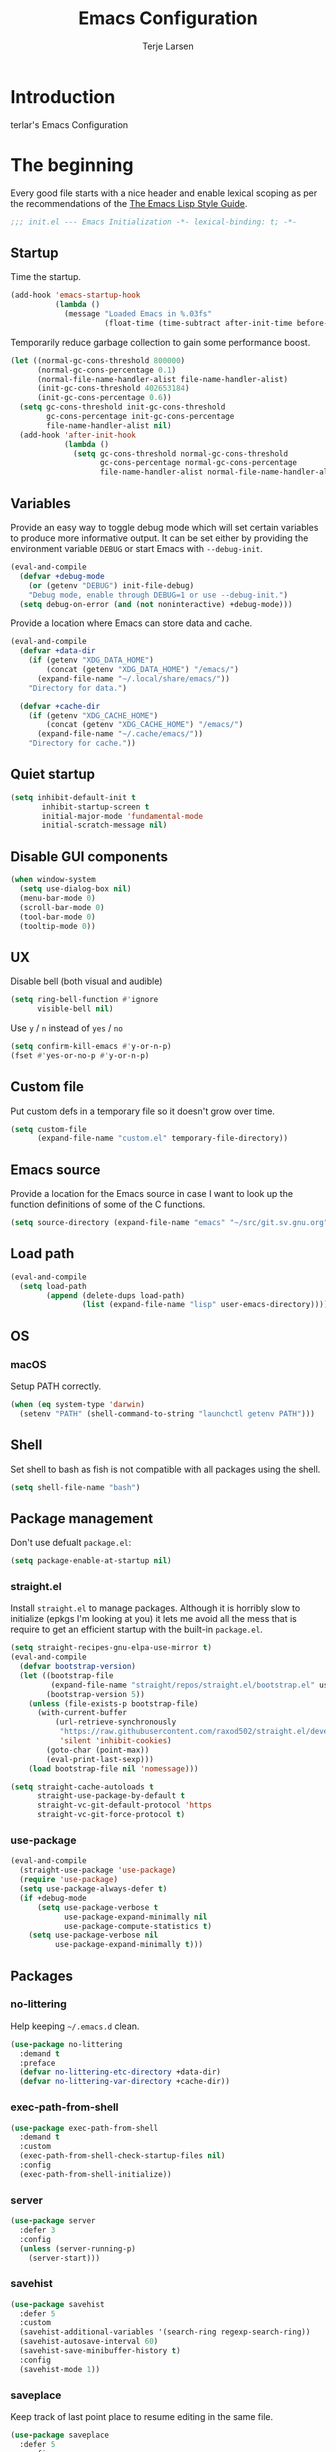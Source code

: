 #+TITLE: Emacs Configuration
#+AUTHOR: Terje Larsen
#+PROPERTY: header-args:emacs-lisp :tangle yes :results silent

* Introduction
  terlar's Emacs Configuration

* The beginning
  Every good file starts with a nice header and enable lexical scoping as per the
  recommendations of the [[https://github.com/bbatsov/emacs-lisp-style-guide#source-code-layout--organization][The Emacs Lisp Style Guide]].
  #+BEGIN_SRC emacs-lisp
  ;;; init.el --- Emacs Initialization -*- lexical-binding: t; -*-
  #+END_SRC

** Startup
   Time the startup.
   #+BEGIN_SRC emacs-lisp
   (add-hook 'emacs-startup-hook
             (lambda ()
               (message "Loaded Emacs in %.03fs"
                        (float-time (time-subtract after-init-time before-init-time)))))
   #+END_SRC

   Temporarily reduce garbage collection to gain some performance boost.
   #+BEGIN_SRC emacs-lisp
   (let ((normal-gc-cons-threshold 800000)
         (normal-gc-cons-percentage 0.1)
         (normal-file-name-handler-alist file-name-handler-alist)
         (init-gc-cons-threshold 402653184)
         (init-gc-cons-percentage 0.6))
     (setq gc-cons-threshold init-gc-cons-threshold
           gc-cons-percentage init-gc-cons-percentage
           file-name-handler-alist nil)
     (add-hook 'after-init-hook
               (lambda ()
                 (setq gc-cons-threshold normal-gc-cons-threshold
                       gc-cons-percentage normal-gc-cons-percentage
                       file-name-handler-alist normal-file-name-handler-alist))))
   #+END_SRC

** Variables
   Provide an easy way to toggle debug mode which will set certain variables to produce
   more informative output. It can be set either by providing the environment variable
   =DEBUG= or start Emacs with =--debug-init=.
   #+BEGIN_SRC emacs-lisp
   (eval-and-compile
     (defvar +debug-mode
       (or (getenv "DEBUG") init-file-debug)
       "Debug mode, enable through DEBUG=1 or use --debug-init.")
     (setq debug-on-error (and (not noninteractive) +debug-mode)))
   #+END_SRC

   Provide a location where Emacs can store data and cache.
   #+BEGIN_SRC emacs-lisp
   (eval-and-compile
     (defvar +data-dir
       (if (getenv "XDG_DATA_HOME")
           (concat (getenv "XDG_DATA_HOME") "/emacs/")
         (expand-file-name "~/.local/share/emacs/"))
       "Directory for data.")

     (defvar +cache-dir
       (if (getenv "XDG_CACHE_HOME")
           (concat (getenv "XDG_CACHE_HOME") "/emacs/")
         (expand-file-name "~/.cache/emacs/"))
       "Directory for cache."))
   #+END_SRC

** Quiet startup
   #+BEGIN_SRC emacs-lisp
   (setq inhibit-default-init t
          inhibit-startup-screen t
          initial-major-mode 'fundamental-mode
          initial-scratch-message nil)
   #+END_SRC

** Disable GUI components
   #+BEGIN_SRC emacs-lisp
   (when window-system
     (setq use-dialog-box nil)
     (menu-bar-mode 0)
     (scroll-bar-mode 0)
     (tool-bar-mode 0)
     (tooltip-mode 0))
   #+END_SRC

** UX
   Disable bell (both visual and audible)
   #+BEGIN_SRC emacs-lisp
   (setq ring-bell-function #'ignore
         visible-bell nil)
   #+END_SRC

   Use =y= / =n= instead of =yes= / =no=
   #+BEGIN_SRC emacs-lisp
   (setq confirm-kill-emacs #'y-or-n-p)
   (fset #'yes-or-no-p #'y-or-n-p)
   #+END_SRC

** Custom file
   Put custom defs in a temporary file so it doesn't grow over time.
   #+BEGIN_SRC emacs-lisp
   (setq custom-file
         (expand-file-name "custom.el" temporary-file-directory))
   #+END_SRC

** Emacs source
   Provide a location for the Emacs source in case I want to look up the
   function definitions of some of the C functions.
   #+BEGIN_SRC emacs-lisp
   (setq source-directory (expand-file-name "emacs" "~/src/git.sv.gnu.org"))
   #+END_SRC

** Load path
   #+BEGIN_SRC emacs-lisp
   (eval-and-compile
     (setq load-path
           (append (delete-dups load-path)
                   (list (expand-file-name "lisp" user-emacs-directory)))))
   #+END_SRC

** OS
*** macOS
    Setup PATH correctly.
    #+BEGIN_SRC emacs-lisp
    (when (eq system-type 'darwin)
      (setenv "PATH" (shell-command-to-string "launchctl getenv PATH")))
    #+END_SRC

** Shell
   Set shell to bash as fish is not compatible with all packages using the shell.
   #+BEGIN_SRC emacs-lisp
   (setq shell-file-name "bash")
   #+END_SRC

** Package management
   Don't use defualt =package.el=:
   #+BEGIN_SRC emacs-lisp
   (setq package-enable-at-startup nil)
   #+END_SRC

*** straight.el
    Install =straight.el= to manage packages. Although it is horribly slow to
    initialize (epkgs I'm looking at you) it lets me avoid all the mess that is
    require to get an efficient startup with the built-in =package.el=.
    #+BEGIN_SRC emacs-lisp
    (setq straight-recipes-gnu-elpa-use-mirror t)
    (eval-and-compile
      (defvar bootstrap-version)
      (let ((bootstrap-file
             (expand-file-name "straight/repos/straight.el/bootstrap.el" user-emacs-directory))
            (bootstrap-version 5))
        (unless (file-exists-p bootstrap-file)
          (with-current-buffer
              (url-retrieve-synchronously
               "https://raw.githubusercontent.com/raxod502/straight.el/develop/install.el"
               'silent 'inhibit-cookies)
            (goto-char (point-max))
            (eval-print-last-sexp)))
        (load bootstrap-file nil 'nomessage)))

    (setq straight-cache-autoloads t
          straight-use-package-by-default t
          straight-vc-git-default-protocol 'https
          straight-vc-git-force-protocol t)
    #+END_SRC

*** use-package
    #+BEGIN_SRC emacs-lisp
    (eval-and-compile
      (straight-use-package 'use-package)
      (require 'use-package)
      (setq use-package-always-defer t)
      (if +debug-mode
          (setq use-package-verbose t
                use-package-expand-minimally nil
                use-package-compute-statistics t)
        (setq use-package-verbose nil
              use-package-expand-minimally t)))
    #+END_SRC

** Packages
*** no-littering
    Help keeping =~/.emacs.d= clean.
    #+BEGIN_SRC emacs-lisp
    (use-package no-littering
      :demand t
      :preface
      (defvar no-littering-etc-directory +data-dir)
      (defvar no-littering-var-directory +cache-dir))
    #+END_SRC

*** exec-path-from-shell
    #+BEGIN_SRC emacs-lisp
    (use-package exec-path-from-shell
      :demand t
      :custom
      (exec-path-from-shell-check-startup-files nil)
      :config
      (exec-path-from-shell-initialize))
    #+END_SRC

*** server
    #+BEGIN_SRC emacs-lisp
    (use-package server
      :defer 3
      :config
      (unless (server-running-p)
        (server-start)))
    #+END_SRC

*** savehist
    #+BEGIN_SRC emacs-lisp
    (use-package savehist
      :defer 5
      :custom
      (savehist-additional-variables '(search-ring regexp-search-ring))
      (savehist-autosave-interval 60)
      (savehist-save-minibuffer-history t)
      :config
      (savehist-mode 1))
    #+END_SRC

*** saveplace
    Keep track of last point place to resume editing in the same file.
    #+BEGIN_SRC emacs-lisp
    (use-package saveplace
      :defer 5
      :config
      (save-place-mode 1))
    #+END_SRC

** Libraries
*** cl-lib
    #+BEGIN_SRC emacs-lisp
    (require 'cl-lib)
    #+END_SRC

*** async
    #+BEGIN_SRC emacs-lisp
    (use-package async
      :demand t)
    #+END_SRC

* Base
** Performance
   Disable bidirectional text for tiny performance boost
   #+BEGIN_SRC emacs-lisp
   (setq-default bidi-display-reordering nil)
   #+END_SRC

   Update UI less frequently
   #+BEGIN_SRC emacs-lisp
   (setq idle-update-delay 2
         jit-lock-defer-time 0
         jit-lock-stealth-time 0.2
         jit-lock-stealth-verbose nil)
   #+END_SRC

** Localization
   #+BEGIN_SRC emacs-lisp
   (setq calendar-week-start-day 1)
   #+END_SRC

** Terminal
*** Less
    Make less work inside Emacs shells.
    #+BEGIN_SRC emacs-lisp
    (setenv "LESS" "--dumb --prompt=s")
    #+END_SRC

** Packages
*** all-the-icons
    Support functions for displaying icons. I am trying to use icons where possible.
    #+BEGIN_SRC emacs-lisp
    (use-package all-the-icons
      :demand t
      :init
      ;; Fix font-lock issue causing wrong icons to be displayed.
      (defun +font-lock-default-unfontify-region (beg end)
        "Unfontify from BEG to END, except text with property `font-lock-ignore'."
        (let ((here  (min beg end))
              (end1  (max beg end))
              chg)
          (while (< here end1)
            (setq chg  (next-single-property-change here 'font-lock-ignore nil end1))
            (unless (get-text-property here 'font-lock-ignore)
              (remove-list-of-text-properties
               here chg (append font-lock-extra-managed-props
                                (if syntax-propertize-function
                                    '(syntax-table face font-lock-multiline)
                                  '(face font-lock-multiline)))))
            (setq here chg))))
      (advice-add 'font-lock-default-unfontify-region :override #'+font-lock-default-unfontify-region))
    #+END_SRC

*** auto-minor-mode
    Enable minor modes by buffer name and contents. It provides the =use-package= keyword
    =:minor= and =:magic-minor= where you can specify these rules.
    #+BEGIN_SRC emacs-lisp
    (use-package auto-minor-mode :demand t)
    #+END_SRC

*** diminish
    Hide mode-line modes, more room for important stuff.
    #+BEGIN_SRC emacs-lisp
    (use-package diminish :commands diminish)
    #+END_SRC

*** general
    More convenient key definitions. I provides the =use-package= keyword =:general=.
    #+BEGIN_SRC emacs-lisp
    (use-package general :demand t)
    #+END_SRC

*** quick-peek
    Library to display inline popups; used by =source-peek=.
     #+BEGIN_SRC emacs-lisp
    (use-package quick-peek)
     #+END_SRC

*** which-key
    Display available keybindings in a popup.
    #+BEGIN_SRC emacs-lisp
    (use-package which-key
      :defer 1
      :diminish which-key-mode
      :custom
      (which-key-sort-order #'which-key-key-order-alpha)
      (which-key-sort-uppercase-first nil)
      (which-key-add-column-padding 1)
      (which-key-min-display-lines 5)
      (which-key-idle-delay 0.5)
      :commands
      (which-key-mode
       which-key-key-order-alpha)
      :config
      (push '(("<\\([[:alnum:]-]+\\)>" . nil) . ("\\1" . nil)) which-key-replacement-alist)
      (push '(("\\`\\?\\?\\'" . nil)          . ("λ" . nil)) which-key-replacement-alist)
      (push '(("<up>"    . nil)               . ("↑" . nil)) which-key-replacement-alist)
      (push '(("<right>" . nil)               . ("→" . nil)) which-key-replacement-alist)
      (push '(("<down>"  . nil)               . ("↓" . nil)) which-key-replacement-alist)
      (push '(("<left>"  . nil)               . ("←" . nil)) which-key-replacement-alist)
      (push '(("SPC" . nil)                   . ("␣" . nil)) which-key-replacement-alist)
      (push '(("TAB" . nil)                   . ("↹" . nil)) which-key-replacement-alist)
      (push '(("RET" . nil)                   . ("⏎" . nil)) which-key-replacement-alist)
      (push '(("DEL" . nil)                   . ("⌫" . nil)) which-key-replacement-alist)
      (push '(("deletechar" . nil)            . ("⌦" . nil)) which-key-replacement-alist)

      (which-key-add-key-based-replacements
        "C-c !" "check"
        "C-c @" "outline"
        "C-c &" "snippet"
        "C-c m" "major-mode"
        "C-c W" "workspace")
      (which-key-setup-side-window-bottom)

      (which-key-mode 1))
    #+END_SRC

** Functions
   Prevent forms from producing output or other noise.
   #+BEGIN_SRC emacs-lisp
   (defmacro quiet! (&rest forms)
     "Run FORMS without making any noise."
     `(if +debug-mode
          (progn ,@forms)
        (fset '+old-write-region-fn (symbol-function 'write-region))
        (cl-letf ((standard-output (lambda (&rest _)))
                  ((symbol-function 'load-file) (lambda (file) (load file nil t)))
                  ((symbol-function 'message) (lambda (&rest _)))
                  ((symbol-function 'write-region)
                   (lambda (start end filename &optional append visit lockname mustbenew)
                     (unless visit (setq visit 'no-message))
                     (when (fboundp '+old-write-region-fn)
                       (+old-write-region-fn
                        start end filename append visit lockname mustbenew))))
                  (inhibit-message t)
                  (save-silently t))
          ,@forms)))

   (defun quiet-function-advice (orig-fn &rest args)
     "Advice used to make a function quiet.
   Call ORIG-FN with ARGS and suppress the output.

   Example:
     (advice-add #'orig-fun :around #'quiet-function-advice)"
     (quiet! (apply orig-fn args)))
   #+END_SRC

* Appearance
** Typography
*** Size
    #+BEGIN_SRC emacs-lisp
    (defvar +line-spacing 0.25
      "Spacing between lines.")

    (defvar +default-font-height 140
      "Default font height.")
    #+END_SRC

*** Face
    #+BEGIN_SRC emacs-lisp
    (defvar +fixed-pitch-font "Iosevka Slab"
      "Font used for fixed-pitch faces.")

    (defvar +variable-pitch-font "Noto Sans"
      "Font used for variable-pitch faces.")

    (defvar +serif-font "Noto Serif"
      "Font used for serif faces.")

    (defvar +unicode-font "Noto Mono"
      "Fallback font used for unicode glyphs.")
    #+END_SRC

*** Line length
    #+BEGIN_SRC emacs-lisp
    (setq-default fill-column 90)
    #+END_SRC

** Theme
*** tao-theme (tao-yang)
    An excellent, light, uncoloured theme.
    #+BEGIN_SRC emacs-lisp
    (use-package tao-theme
      :straight
      (:host github :repo "terlar/tao-theme-emacs" :branch "add-sepia-scale")
      :demand t
      :custom
      (tao-theme-use-height t)
      (tao-theme-use-sepia t))

    (load-theme 'tao-yang t)
    #+END_SRC

*** Local overrides
    No theme is perfect, also this is a good place to put my own experiments.
    #+BEGIN_SRC emacs-lisp
    (require 'local-theme)
    (load-theme 'local t)
    #+END_SRC

** Layout
*** Padding
    Add some margins to make text feel less crowded. Put fringes on the outside for the
    same reason.
    #+BEGIN_SRC emacs-lisp
    (setq-default fringes-outside-margins t
                  left-margin-width 1
                  right-margin-width 1)
    #+END_SRC

*** Borders
    Add window dividers, mainly to add a border below the mode line.
    #+BEGIN_SRC emacs-lisp
    (when (boundp 'window-divider-mode)
      (setq window-divider-default-places t
            window-divider-default-bottom-width 1
            window-divider-default-right-width 1)
      (window-divider-mode 1))
    #+END_SRC

*** Frame
    Add some padding around the whole window (=internal-border-width=) to provide some air.
    Remove GUI elements as well as maximize the window; A maximized window ensures macOS
    won't waste extra space all-though it is technically not maximized.
    #+BEGIN_SRC emacs-lisp
    (setq default-frame-alist
          '((internal-border-width . 12)
            (vertical-scroll-bars . nil)
            (fullscreen . maximized)
            (menu-bar-lines . 0)
            (tool-bar-lines . 0)))
    #+END_SRC

** Mode line
   I am trying to keep the original mode line as much as possible to ensure compatibility
   with various packages and features, but I have rearranged the position of things and
   also introduced a right side mode line. I have defined a helper function to fill up the
   space needed to make the mode line appear on the right side.

*** Right alignment
    Setup the right aligned mode line and helper functions to display it.
    #+BEGIN_SRC emacs-lisp
    (defvar mode-line-space
      '(:propertize
        " " display
        ((space :width 1)))
      "Space between mode line components.")

    (defvar mode-line-right-format nil
      "The mode line to display on the right side.")

    (defun mode-line-right ()
      "Render the `mode-line-right-format'."
      (let ((formatted-line (format-mode-line mode-line-right-format)))
        (list
         (propertize
          " "
          'display `((space :align-to
                            (- (+ right right-fringe right-margin)
                               ,(+ 1
                                   (* (string-width formatted-line)
                                      0.8))))))
         formatted-line)))

    (setq-default mode-line-format
                  (append
                   mode-line-format
                   '((:eval (mode-line-right)))))
    #+END_SRC

    Move default components to the right side of the mode line.
    #+BEGIN_SRC emacs-lisp
    (delete 'mode-line-position mode-line-format)
    (delete 'mode-line-mule-info mode-line-format)
    (delete 'mode-line-modes mode-line-format)

    (setq mode-line-right-format
          `(,mode-line-position
            (:eval mode-line-mule-info)
            ,mode-line-space
            ,mode-line-modes))
    #+END_SRC

*** Position
    Add position information including column and line number but skip the percentage.
    #+BEGIN_SRC emacs-lisp
    (setq mode-line-percent-position nil)
    (column-number-mode 1)
    (line-number-mode 1)
    #+END_SRC

*** Indentation
    Display information about the current indentation settings.
    #+BEGIN_SRC emacs-lisp
    (use-package indent-info
      :defer 2
      :custom
      (indent-info-insert-target 'mode-line-mule-info)
      (indent-info-prefix nil)
      (indent-info-suffix " ")
      :config
      (global-indent-info-mode 1))
    #+END_SRC

*** Hide mode line
    Support hiding the mode line, this can be useful for different modes displaying
    documents or presentation.
    #+BEGIN_SRC emacs-lisp
    (use-package hide-mode-line
      :commands hide-mode-line-mode)
    #+END_SRC

*** Diminished modes
    Hide minor modes to save space.
    #+BEGIN_SRC emacs-lisp
    (diminish 'auto-fill-function)
    (diminish 'eldoc-mode)
    (with-eval-after-load 'face-remap (diminish 'buffer-face-mode))
    #+END_SRC

*** Icons
**** Modified
     #+BEGIN_SRC emacs-lisp
     (defun mode-line-modified-icons ()
       "Icon representation of `mode-line-modified'."
       (cond (buffer-read-only
              (concat (all-the-icons-octicon "lock" :v-adjust -0.05) " "))
             ((buffer-modified-p)
              (concat (all-the-icons-faicon "floppy-o" :v-adjust -0.05) " "))
             ((and buffer-file-name
                   (not (file-exists-p buffer-file-name)))
              (concat (all-the-icons-octicon "circle-slash" :v-adjust -0.05) " "))))

     (with-eval-after-load 'all-the-icons
       (setq-default mode-line-modified '((:eval (mode-line-modified-icons)))))
     #+END_SRC

**** Remote
     #+BEGIN_SRC emacs-lisp
     (defun mode-line-remote-icons ()
       "Icon representation of `mode-line-remote'."
       (when (and buffer-file-name
                  (file-remote-p buffer-file-name))
         (concat (all-the-icons-octicon "radio-tower" :v-adjust -0.02) " ")))

     (with-eval-after-load 'all-the-icons
       (setq-default mode-line-remote   '((:eval (mode-line-remote-icons)))))
     #+END_SRC

**** VCS
     Shorten long Git branch names as well as replace Git prefix with a nice icon.
     #+BEGIN_SRC emacs-lisp
     (defun +shorten-vc-mode-line (string)
       "Shorten `version-control' STRING in mode-line and add icon."
       (cond
        ((string-prefix-p "Git" string)
         (concat (all-the-icons-octicon "git-branch" :v-adjust -0.05)
                 " "
                 (if (> (length string) 30)
                     (concat (substring-no-properties string 4 30) "…")
                   (substring-no-properties string 4))))
        (t
         string)))
     (advice-add 'vc-git-mode-line-string :filter-return '+shorten-vc-mode-line)
     #+END_SRC

* Display
** Frame
   Don't implicitly resize frames when changes various settings.
   #+BEGIN_SRC emacs-lisp
   (setq frame-inhibit-implied-resize t)
   #+END_SRC

** Window
*** Favor horizontal splits
    #+BEGIN_SRC emacs-lisp
    (setq split-width-threshold nil)
    #+END_SRC

*** Manage layouts
    #+BEGIN_SRC emacs-lisp
    (use-package winner
      :hook
      (window-setup . winner-mode)
      :commands
      (winner-undo winner-redo))
    #+END_SRC

*** Navigation
    #+BEGIN_SRC emacs-lisp
    (use-package ace-window
      :custom
      (aw-background nil)
      (aw-keys '(?a ?s ?d ?f ?g ?h ?j ?k ?l))
      (aw-scope 'frame)
      :commands
      (ace-window
       ace-swap-window ace-delete-window
       ace-select-window ace-delete-other-window)
      :general
      ([remap other-window] 'ace-window))
    #+END_SRC

*** Zoom
    Zoom a window to display as a single window temporarily.
    #+BEGIN_SRC emacs-lisp
    (use-package zoom-window
      :commands zoom-window-zoom
      :general
      ("C-x C-z" 'zoom-window-zoom))
    #+END_SRC

** Buffer
*** Hide async shell command buffers
    #+BEGIN_SRC emacs-lisp
    (push '("^*Async Shell Command*" . (display-buffer-no-window))
          display-buffer-alist)
    #+END_SRC

*** Popups
    Always display pop up buffers at the bottom and regard all star buffers as such
    buffers.
    #+BEGIN_SRC emacs-lisp
    (push `(,(rx bos "*" (one-or-more anything) "*" eos)
            (display-buffer-reuse-window
             display-buffer-in-side-window)
            (reusable-frames . visible)
            (side            . bottom)
            (window-height   . 0.4))
          display-buffer-alist)
    #+END_SRC

* Editing
** Indentation
   Default to indentation by spaces, that seems to be what most languages use nowadays.
   #+BEGIN_SRC emacs-lisp
   (setq-default indent-tabs-mode nil)
   #+END_SRC

   Convert between tabs and spaces (only tabify initial whitespace)
   #+BEGIN_SRC emacs-lisp
   (setq tabify-regexp "^\t* [ \t]+")
   #+END_SRC

** Parenthesis
   Auto-insert matching parenthesis.
   #+BEGIN_SRC emacs-lisp
   (electric-pair-mode 1)
   #+END_SRC

   Highlight matching parenthesis.
   #+BEGIN_SRC emacs-lisp
   (show-paren-mode 1)
   #+END_SRC

** Text flow
   Wrap at words and don't require double spaces to end a sentence.
   #+BEGIN_SRC emacs-lisp
   (setq sentence-end-double-space nil)
   (setq-default word-wrap t)
   #+END_SRC

** Kill-ring
   Save clipboard contents into kill-ring before replacing them
   #+BEGIN_SRC emacs-lisp
   (setq save-interprogram-paste-before-kill t)
   #+END_SRC

** Packages
*** avy
    Jump to things.
    #+BEGIN_SRC emacs-lisp
    (use-package avy
      :commands
      (avy-goto-char-2
       avy-goto-line)
      :custom
      (avy-all-windows nil)
      :general
      (:keymaps
       'global
       "C-;" 'avy-goto-char-timer))
    #+END_SRC

*** goto-addr
    Buttonize URLs and e-mail addresses in the current buffer.
    #+BEGIN_SRC emacs-lisp
    (use-package goto-addr
      :hook
      (text-mode . goto-address-mode)
      (prog-mode . goto-address-prog-mode))
    #+END_SRC

*** paredit
    #+BEGIN_SRC emacs-lisp
    (use-package paredit
      :commands paredit-mode
      :hook
      ((eval-expression-minibuffer-setup
        ielm-mode
        lisp-interaction-mode) . paredit-mode))
    #+END_SRC

*** rotate-text
    Cycle through words, symbols and patterns.
    #+BEGIN_SRC emacs-lisp
    (use-package rotate-text
      :commands
      (rotate-text rotate-text-backward)
      :general
      (:keymaps
       'global
       "M-n" 'rotate-text
       "M-p" 'rotate-text-backward)
      :config
      (dolist (item '(("true" "false")
                      ("assert" "refute")))
        (push item rotate-text-words)))
    #+END_SRC

*** whitespace
    Display whitespace
    #+BEGIN_SRC emacs-lisp
    (use-package whitespace
      :custom
      (whitespace-line-column fill-column)
      (whitespace-style
       '(face tabs tab-mark spaces space-mark trailing lines-tail))
      (whitespace-display-mappings
       '((tab-mark ?\t [?› ?\t])
         (newline-mark 10 [?¬ 10])
         (space-mark 32 [183] [46]))))
    #+END_SRC

*** whole-line-or-region
    Cut/copy (=C-w= / =M-w=) the current line if no region is active.
    #+BEGIN_SRC emacs-lisp
    (use-package whole-line-or-region
      :diminish whole-line-or-region-local-mode
      :hook
      (after-init . whole-line-or-region-global-mode))
    #+END_SRC

*** yasnippet
    #+BEGIN_SRC emacs-lisp
    (use-package yasnippet
      :defer 2
      :diminish yas-minor-mode
      :mode
      ("\\.snippet$" . snippet-mode)
      ("\\.yasnippet$" . snippet-mode)
      :hook
      (after-init . yas-global-mode)
      :custom
      (yas-also-auto-indent-first-line t)
      ;; Nested snippets
      (yas-triggers-in-field t)
      (yas-wrap-around-region t)
      :init
      (setq yas-verbosity 0))

    (use-package yasnippet-snippets
      :defer 2)
    #+END_SRC

*** yatemplate
    #+BEGIN_SRC emacs-lisp
    (use-package autoinsert
      :defer 1
      :custom
      (auto-insert-query nil)
      (auto-insert-alist nil)
      :config
      (auto-insert-mode 1))

    (use-package yatemplate
      :hook
      (yas-global-mode . yatemplate-fill-alist))
    #+END_SRC

** Appearance
*** Page breaks
    Display page breaks as a horizontal line.
    #+BEGIN_SRC emacs-lisp
    (use-package page-break-lines
      :defer 1
      :diminish page-break-lines-mode
      :commands
      (page-break-lines-mode
       global-page-break-lines-mode)
      :config
      (global-page-break-lines-mode 1))
    #+END_SRC

*** Line highlight
    #+BEGIN_SRC emacs-lisp
    (use-package hl-line
      :hook
      ((prog-mode conf-mode) . hl-line-mode)
      :custom
      ;; Only highlight in selected window
      (hl-line-sticky-flag nil)
      (global-hl-line-sticky-flag nil))
    #+END_SRC

* Buffers
  Prevent generation of useless lock and backup files.
  #+BEGIN_SRC emacs-lisp
  (setq create-lockfiles nil
        make-backup-files nil)
  #+END_SRC

  Don't require confirmation when opening a new buffer.
  #+BEGIN_SRC emacs-lisp
  (setq confirm-nonexistent-file-or-buffer t)
  #+END_SRC

  Remove visual indicators from non-selected windows
  #+BEGIN_SRC emacs-lisp
  (setq highlight-nonselected-windows nil)
  (setq-default cursor-in-non-selected-windows nil)
  #+END_SRC

** Auto save
   #+BEGIN_SRC emacs-lisp
   (auto-save-visited-mode 1)
   (setq save-abbrevs 'silently)
   #+END_SRC

** Auto executable scripts
   #+BEGIN_SRC emacs-lisp
   (add-hook 'after-save-hook #'executable-make-buffer-file-executable-if-script-p)
   #+END_SRC

** Fringe
   Display indicator for buffer boundaries in the right fringe.
   #+BEGIN_SRC emacs-lisp
   (setq-default indicate-buffer-boundaries 'right)
   #+END_SRC

** Minibuffer
   Enable recursive minibuffers and keep the point out of the minibuffer.
   #+BEGIN_SRC emacs-lisp
   (setq enable-recursive-minibuffers t
         minibuffer-prompt-properties
         '(read-only t point-entered minibuffer-avoid-prompt face minibuffer-prompt))
   #+END_SRC

   Give some more room to the minbuffer.
   #+BEGIN_SRC emacs-lisp
   (setq max-mini-window-height 0.3
         resize-mini-windows 'grow-only)
   #+END_SRC

*** No fringes
    Don't show fringes in the minibuffer.
    #+BEGIN_SRC emacs-lisp
    (defun +disable-minibuffer-window-fringes ()
      "Disable the window fringes for minibuffer window."
      (set-window-fringes (minibuffer-window) 0 0 nil))
    (add-hook 'emacs-startup-hook #'+disable-minibuffer-window-fringes)
    (add-hook 'minibuffer-setup-hook #'+disable-minibuffer-window-fringes)
    #+END_SRC

*** History
    Persist minibuffer history
    #+BEGIN_SRC emacs-lisp
    (setq history-delete-duplicates t
          history-length 500)
    #+END_SRC

*** Miniedit
    Edit minibuffer in a new temporary buffer by pressing =M-C-e=.
    #+BEGIN_SRC emacs-lisp
    (use-package miniedit
      :general
      (:keymaps
       '(minibuffer-local-map
         minibuffer-local-ns-map
         minibuffer-local-completion-map
         minibuffer-local-must-match-map)
       "M-C-e" 'miniedit))
    #+END_SRC

** Scrolling
   More procedural scrolling.
   #+BEGIN_SRC emacs-lisp
   (setq auto-window-vscroll nil
         hscroll-margin 5
         hscroll-step 5
         scroll-conservatively 101
         scroll-margin 0
         scroll-preserve-screen-position t)

   (setq-default scroll-down-aggressively 0.01
                 scroll-up-aggressively 0.01)
   #+END_SRC

** Text scale
   Text scaling works across all buffers. I rarely find that I only want to change the
   text scale only for one buffer.
   #+BEGIN_SRC emacs-lisp
   (defadvice text-scale-increase (around all-buffers (arg) activate)
     "Text scale across all buffers."
     (dolist (buffer (buffer-list))
       (with-current-buffer buffer ad-do-it)))
   #+END_SRC

*** default-text-scale
    #+BEGIN_SRC emacs-lisp
    (use-package default-text-scale
      :general
      (:keymaps
       'global
       "C-M-=" 'default-text-scale-increase
       "C-M--" 'default-text-scale-decrease
       "C-M-0" 'default-text-scale-reset)
      :commands
      (default-text-scale-increase default-text-scale-decrease))
    #+END_SRC

** Packages
*** autorevert
    Revert buffers when underlying files change.
    #+BEGIN_SRC emacs-lisp
    (use-package autorevert
      :defer 2
      :diminish auto-revert-mode
      :custom
      (auto-revert-verbose nil)
      ;; Auto-refresh dired and other non-file buffers
      (global-auto-revert-non-file-buffers t)
      :config
      (global-auto-revert-mode 1))
    #+END_SRC

*** readable
    #+BEGIN_SRC emacs-lisp
    (use-package readable
      :straight nil
      :diminish readable-mode
      :commands readable-mode
      :hook
      ((eww-mode
        org-mode) . readable-mode))
    #+END_SRC

*** spray
    #+BEGIN_SRC emacs-lisp
    (use-package spray
      :commands spray-mode
      :custom
      (spray-height 500)
      (spray-margin-left 2)
      :config
      (setq spray-unsupported-minor-modes
            (append '(beacon-mode centered-window-mode visual-fill-column-mode)
                    spray-unsupported-minor-modes)))
    #+END_SRC

*** wgrep-ag
    Writeable grep buffer with ability to apply the changes to all the files.
    #+BEGIN_SRC emacs-lisp
    (use-package wgrep-ag
      :custom
      (wgrep-auto-save-buffer t)
      :commands wgrep-change-to-wgrep-mode)
    #+END_SRC

* Navigation
** Dired
   #+BEGIN_SRC emacs-lisp
   (use-package dired
     :straight nil
     :hook
     (dired-mode . hl-line-mode)
     (dired-mode . dired-hide-details-mode)
     (dired-mode . +dired-mode-faces)
     :custom
     ;; Always copy/delete recursively
     (dired-recursive-copies  'always)
     (dired-recursive-deletes 'top)
     :init
     (defun +dired-mode-faces ()
       (face-remap-add-relative 'hl-line
                                :background (face-background 'isearch))))
   #+END_SRC

*** Sidebar
    #+BEGIN_SRC emacs-lisp
    (use-package dired-sidebar
      :commands
      dired-sidebar-toggle-sidebar
      :hook
      (dired-sidebar-mode . hide-mode-line-mode)
      (dired-sidebar-mode . hl-line-mode)
      (dired-sidebar-mode . +dired-sidebar-setup)
      :init
      (defun +dired-sidebar-setup ()
        (setq cursor-type nil)
        (stripe-buffer-mode 0)))
    #+END_SRC

*** Subtree
    Display subtrees in dired view.
    #+BEGIN_SRC emacs-lisp
    (use-package dired-subtree
      :commands
      (dired-subtree-toggle
       dired-subtree-cycle)
      :custom
      (dired-subtree-use-backgrounds nil))
    #+END_SRC

*** Stripes
    Striped dired buffers.
    #+BEGIN_SRC emacs-lisp
    (use-package stripe-buffer
      :hook
      (dired-mode . stripe-buffer-mode))
    #+END_SRC

*** Icons
    #+BEGIN_SRC emacs-lisp
    (use-package all-the-icons-dired
      :diminish all-the-icons-dired-mode
      :hook
      (dired-mode . all-the-icons-dired-mode))
    #+END_SRC

** Packages
*** ace-link
    Hint mode for links.
    #+BEGIN_SRC emacs-lisp
    (use-package ace-link
      :commands
      (ace-link
       ace-link-info
       ace-link-help
       ace-link-eww
       ace-link-org))
    #+END_SRC

*** bookmark
    Keep track of bookmarks
    #+BEGIN_SRC emacs-lisp
    (use-package bookmark
      :custom
      (bookmark-save-flag 1))
    #+END_SRC

*** deft
    #+BEGIN_SRC emacs-lisp
    (use-package deft
      :commands
      (deft deft-find-file)
      :custom
      (deft-auto-save-interval 0)
      (deft-directory (expand-file-name "~/org/"))
      (deft-extensions '("org" "md" "rst" "txt" "tex"))
      (deft-recursive t)
      (deft-use-filename-as-title t)
      (deft-use-filter-string-for-filename t))
    #+END_SRC

*** goto-last-change
    Move point through buffer-undo-list positions.
    #+BEGIN_SRC emacs-lisp
    (use-package goto-last-change
      :commands goto-last-change)
    #+END_SRC

*** recentf
    Keep track of recently opened files.
    #+BEGIN_SRC emacs-lisp
    (use-package recentf
      :defer 2
      :custom
      (recentf-exclude
       (list "/tmp/"         ; Temp-files
             "/dev/shm"      ; Potential secrets
             "/ssh:"         ; Files over SSH
             "/TAGS$"        ; Tag files
             "^/\\.git/.+$"   ; Git contents
             "\\.?ido\\.last$"
             "\\.revive$"
             "^/var/folders/.+$"
             (concat "^" +data-dir ".+$")))
      (recentf-filename-handlers '(abbreviate-file-name))
      (recentf-max-menu-items 0)
      (recentf-max-saved-items 250)
      (recentf-auto-cleanup 'never)
      :config
      (quiet! (recentf-mode 1)))
    #+END_SRC

*** saveplace
    Keep track of last point place to resume editing in the same file.
    #+BEGIN_SRC emacs-lisp
    (use-package saveplace
      :defer 2
      :config
      (save-place-mode 1))
    #+END_SRC

** Project
   Project interactions. Prefix project buffer files with the project name and relative path.
   #+BEGIN_SRC emacs-lisp
   (use-package projectile
     :demand t
     :diminish projectile-mode
     :hook
     (find-file . +projectile-relative-buf-name)
     :custom
     (projectile-enable-caching nil)
     (projectile-file-exists-remote-cache-expire nil)
     (projectile-globally-ignored-file-suffixes
      '(".elc" ".pyc" ".o" ".hi" ".class" ".cache"))
     (projectile-globally-ignored-files
      '("TAGS" "GPATH" "GRTAGS" "GTAGS"))
     (projectile-ignored-projects (list +data-dir))
     (projectile-indexing-method 'alien)
     :general
     (:keymaps
      'projectile-mode-map
      "C-c p" '(:keymap projectile-command-map :package projectile :wk "project"))
     :init
     (defun +projectile-relative-buf-name ()
       (let ((buffer-name (if (projectile-project-p)
                              (concat (projectile-project-name) "/" (file-relative-name buffer-file-name (projectile-project-root)))
                            (abbreviate-file-name buffer-file-name))))
         (rename-buffer buffer-name t)))

     (defun +projectile-cache-current-file (orig-fun &rest args)
       "Don't cache ignored files."
       (unless (cl-some (lambda (path)
                          (string-prefix-p buffer-file-name
                                           (expand-file-name path)))
                        (projectile-ignored-directories))
         (apply orig-fun args)))
     (advice-add #'projectile-cache-current-file :around #'+projectile-cache-current-file)
     :config
     (setq projectile-globally-ignored-directories
           (append '("_build"
                     "target" "project/target"
                     "vendor/bundle" "vendor/cache"
                     "elm-stuff" "tests/elm-stuff")
                   projectile-globally-ignored-directories))
     (setq projectile-other-file-alist
           (append '(("less" "css")
                     ("styl" "css")
                     ("sass" "css")
                     ("scss" "css")
                     ("css" "scss" "sass" "less" "styl")
                     ("jade" "html")
                     ("pug" "html")
                     ("html" "jade" "pug" "jsx" "tsx"))
                   projectile-other-file-alist))
     (setq projectile-project-root-files
           (append '("package.json" "Package.swift" "README.md")
                   projectile-project-root-files))

     (projectile-mode 1))
   #+END_SRC

** Workspace
   #+BEGIN_SRC emacs-lisp
   (use-package eyebrowse
     :hook (after-init . eyebrowse-mode)
     :general
     ("C-c C-w ;" '+eyebrowse-rename-window-config-to-project-name)
     :init
     (defun +eyebrowse-rename-window-config-to-project-name ()
       "Set window configuration name to project name."
       (interactive)
       (eyebrowse-rename-window-config (eyebrowse--get 'current-slot) (projectile-project-name))))
   #+END_SRC

* Completion
  Enable completion with tab
  #+BEGIN_SRC emacs-lisp
  (setq tab-always-indent 'complete)
  #+END_SRC

** Hippie
   Smart expansion completions, excellent for completing lines.
   Replace abbrev completion (=M-/=) with hippie expand.

   Complete in the following order:
   - Try to expand word "dynamically", searching the current buffer.
   - Try to expand word "dynamically", searching all other buffers.
   - Try to expand word "dynamically", searching the kill ring.
   - Try to complete text as a file name, as many characters as unique.
   - Try to complete text as a file name.
   - Try to expand word before point according to all abbrev tables.
   - Try to complete the current line to an entire line in the buffer.
   - Try to complete as an Emacs Lisp symbol, as many characters as unique.
   - Try to complete word as an Emacs Lisp symbol.
   #+BEGIN_SRC emacs-lisp
   (use-package hippie-exp
     :custom
     (hippie-expand-try-functions-list
      '(try-expand-dabbrev
        try-expand-dabbrev-all-buffers
        try-expand-dabbrev-from-kill
        try-complete-file-name-partially
        try-complete-file-name
        try-expand-all-abbrevs
        try-expand-list
        try-expand-line
        try-complete-lisp-symbol-partially
        try-complete-lisp-symbol))
     :general
     ([remap dabbrev-expand] 'hippie-expand))
   #+END_SRC

** Ivy
   #+BEGIN_SRC emacs-lisp
   (use-package ivy
     :diminish ivy-mode
     :hook (after-init . ivy-mode)
     :custom
     (ivy-wrap t)
     (ivy-on-del-error-function #'ignore)
     (ivy-use-virtual-buffers t)
     ;; Allow selecting the prompt as a candidate (e.g for creating a new file)
     (ivy-use-selectable-prompt t)
     (ivy-fixed-height-minibuffer t)
     ;; Highlight whole line
     (ivy-format-function #'ivy-format-function-line)
     :general
     (:keymaps
      'ivy-mode-map
      [remap switch-to-buffer] 'ivy-switch-buffer
      "C-o"                    'ivy-dispatching-done
      "C-c C-r"                'ivy-resume)
     (:keymaps
      'ivy-occur-grep-mode-map
      "C-c '" 'ivy-wgrep-change-to-wgrep-mode)
     (:keymaps
      'ivy-minibuffer-map
      "M-v"    'yank
      "M-z"    'undo
      "C-k"    'ivy-previous-line
      "C-j"    'ivy-next-line
      "C-l"    'ivy-alt-done
      "C-w"    'ivy-backward-kill-word
      "C-u"    'ivy-kill-line
      "C-f"    'ivy-alt-done)
     :init
     ;; Don't use ^ as initial input
     (setq ivy-initial-inputs-alist nil)

     (setq-default
      dumb-jump-selector             'ivy
      magit-completing-read-function #'ivy-completing-read
      projectile-completion-system   'ivy
      smex-completion-method         'ivy))
    #+END_SRC

*** Packages
**** counsel
     Replacements for common Emacs commands. =smex= is used by =counsel-M-x= for sorting.
     #+BEGIN_SRC emacs-lisp
     (use-package smex
       :custom
       (smex-auto-update nil))

     (use-package counsel
       :diminish counsel-mode
       :hook (ivy-mode . counsel-mode)
       :custom
       (counsel-find-file-ignore-regexp
        "\\(?:^[#.]\\)\\|\\(?:[#~]$\\)\\|\\(?:^Icon?\\)")
       (counsel-grep-base-command
        "rg -i -M 120 --no-heading --line-number --color never '%s' %s")
       (counsel-mode-override-describe-bindings t)
       :general
       (:keymaps
        'global
        ;; Use counsel/swiper for search
        "C-r"   'counsel-grep-or-swiper
        "C-s"   'counsel-grep-or-swiper
        "C-x /" 'counsel-abbrev)
       (:keymaps
        'counsel-mode-map
        "C-c r" 'counsel-recentf
        "C-c g" 'counsel-git
        "C-c j" 'counsel-git-grep
        "C-c J" 'counsel-rg)
       (:keymaps
        'counsel-ag-map
        "C-SPC" 'ivy-call-and-recenter)
       :config
       (defun counsel-abbrev (abbrev-name)
         "Insert abbreviation matching ABBREV-NAME."
         (interactive
          (list
           (ivy-completing-read
            "Insert abbrev: "
            (cl-loop for table in (abbrev--active-tables)
                     unless (abbrev-table-empty-p table)
                     append (append (delete 0 table) ())))))
         (progn
           (dolist (table (abbrev--active-tables))
             (when (abbrev-symbol abbrev-name table)
               (abbrev-insert (abbrev-symbol abbrev-name table)))))))
     #+END_SRC

**** swiper
     I-search replacement with overview
     #+BEGIN_SRC emacs-lisp
     (use-package swiper
       :commands
       (swiper
        swiper-multi
        swiper-all))
     #+END_SRC

**** imenu-anywhere
     Jump to document locations in current buffer
     #+BEGIN_SRC emacs-lisp
     (use-package imenu-anywhere
       :general
       (:keymaps
        'ivy-mode-map
        [remap imenu-anywhere] 'ivy-imenu-anywhere))
     #+END_SRC

**** ivy-xref
     Support =xref= lookups.
     #+BEGIN_SRC emacs-lisp
     (use-package ivy-xref
       :commands ivy-xref-show-xrefs
       :init
       (setq xref-show-xrefs-function #'ivy-xref-show-xrefs))
     #+END_SRC

**** ivy-yasnippet
     Snippets with preview.
     #+BEGIN_SRC emacs-lisp
     (use-package ivy-yasnippet
       :general
       ([remap yas-insert-snippet] 'ivy-yasnippet))
     #+END_SRC

**** counsel-tramp
     Navigate tramp files.
     #+BEGIN_SRC emacs-lisp
     (use-package counsel-tramp
       :commands counsel-tramp)
     #+END_SRC

*** Icons
    #+BEGIN_SRC emacs-lisp
    (use-package all-the-icons-ivy
      :defer 1
      :after
      (ivy counsel)
      :commands
      (all-the-icons-ivy-buffer-transformer
       all-the-icons-ivy-file-transformer)
      :config
      (all-the-icons-ivy-setup))
    #+END_SRC

* Keybindings
  I am trying to reduce the amount of keybindings, therefore I present a table of default
  keybindings in case I would forget them.

  | Keybinding    | Function                | Description                                                  |
  |---------------+-------------------------+--------------------------------------------------------------|
  | =M-SPC=         | =just-one-space=          | Ensures just one space                                       |
  | =M-\=           | =delete-horizontal-space= | Delete all space                                             |
  | =M-^=           | =delete-indentation=      | Join current line with previous line                         |
  | =M-z=           | =zap-to-char=             | Delete until character                                       |
  | =C-S-backspace= | kill-whole-line         | Kill entire lines, can be used to move several lines at once |
  | =M-/=           | =dabbrev-expand=          | Abbreviation completion                                      |
  | =C-w=           | =kill-region=             | Cut                                                          |
  | =M-w=           | =kill-ring-save=          | Copy                                                         |
  | =C-y=           | =yank=                    | Paste                                                        |
  | =M-y=           | =yank-next=               | Paste (next item)                                            |

*** Leader keys
    #+BEGIN_SRC emacs-lisp
    (defvar +leader-key "C-c"
      "The key used for most custom operations.")
    (defvar +local-leader-key "C-c m"
      "The key used for major mode operations.")
    (defvar +evil-normal-state-leader-key "SPC"
      "The key used for most custom operations in `evil-normal-state'.")
    #+END_SRC

*** Global
    #+BEGIN_SRC emacs-lisp
    (general-define-key
     :keymaps 'global
     ;; Toggle popups
     "C-`" 'window-toggle-side-windows
     "C-§" 'window-toggle-side-windows
     ;; Terminal
     "C-!" 'eshell
     "C-±" 'eshell
     ;; REPL
     "<C-return>" 'ielm
     ;; Editing
     "M-Z" 'zap-up-to-char)
    #+END_SRC

**** Next
     #+BEGIN_SRC emacs-lisp
     (general-define-key
      :prefix "M-]"
      ""  '(:ignore t :wk "next...")
      "]" '(text-scale-increase           :wk "Text size")
      "b" '(next-buffer                   :wk "Buffer")
      "d" '(diff-hl-next-hunk             :wk "Diff Hunk")
      "e" '(next-error                    :wk "Error")
      "t" '(hl-todo-next                  :wk "Todo")
      "w" '(eyebrowse-next-window-config  :wk "Workspace"))
     #+END_SRC

**** Previous
     #+BEGIN_SRC emacs-lisp
     (general-define-key
      :prefix "M-["
      ""  '(:ignore t :wk "previous...")
      "[" '(text-scale-decrease                    :wk "Text size")
      "b" '(previous-buffer                        :wk "Buffer")
      "d" '(diff-hl-previous-hunk                  :wk "Diff Hunk")
      "e" '(previous-error                         :wk "Error")
      "t" '(hl-todo-previous                       :wk "Todo")
      "w" '(eyebrowse-prev-window-config           :wk "Workspace"))
     #+END_SRC

*** Help
    #+BEGIN_SRC emacs-lisp
    (general-define-key
     :keymaps 'help-map
     "B" 'find-library
     "u" 'describe-face
     "U" 'list-faces-display
     "'" 'describe-char)
    #+END_SRC

* Development
   Reduce scroll margin.
   #+BEGIN_SRC emacs-lisp
   (defun +prog-mode-set-scroll-margin ()
     (setq-local scroll-margin 3))
   (add-hook 'prog-mode-hook #'+prog-mode-set-scroll-margin)
   #+END_SRC

** Compilation
   Kill compilation process before stating another and save all buffers on =compile.=
   #+BEGIN_SRC emacs-lisp
   (setq compilation-always-kill t
         compilation-ask-about-save nil
         compilation-scroll-output t)
   #+END_SRC

** Containers
*** Docker
     #+BEGIN_SRC emacs-lisp
     (use-package docker
       :init
       (autoload 'docker-images "docker-images" nil t)
       (autoload 'docker-containers "docker-containers" nil t)
       (autoload 'docker-volumes "docker-volumes" nil t)
       (autoload 'docker-networks "docker-networks" nil t))
    #+END_SRC

**** Files
     Support for Docker related files.
     #+BEGIN_SRC emacs-lisp
     (use-package dockerfile-mode
       :mode "Dockerfile$")

     (use-package docker-compose-mode
       :mode "docker-compose\\.yml")
     #+END_SRC

**** Tramp
     #+BEGIN_SRC emacs-lisp
     (use-package docker-tramp
       :defer 2
       :custom
       (docker-tramp-use-names t))
     #+END_SRC

*** Kubernetes
    #+BEGIN_SRC emacs-lisp
    (use-package kubernetes
      :commands
      (kubernetes-overview
       kubernetes-display-pods
       kubernetes-display-configmaps))
    #+END_SRC

**** Tramp
     #+BEGIN_SRC emacs-lisp
     (use-package kubernetes-tramp
       :defer 2)
     #+END_SRC

** Coverage
   #+BEGIN_SRC emacs-lisp
   (use-package coverlay
     :diminish coverlay-minor-mode
     :commands
     (coverlay-mode
      coverlay-minor-mode
      coverlay-watch-file
      coverlay-load-file
      coverlay-reload-file
      coverlay-display-stats
      coverlay-toggle-overlays)
     :custom
     (coverlay:mark-tested-lines nil)
     :init
     (defun +coverlay-mode-enable ()
       "Turn on `coverlay-mode'."
       (coverlay-minor-mode 1)
       (when (and (buffer-file-name) (not (bound-and-true-p coverlay--loaded-filepath)))
         (let* ((coverage-file (concat
                                (locate-dominating-file (file-name-directory (buffer-file-name)) "coverage")
                                "coverage"
                                "/lcov.info")))
           (when (file-exists-p coverage-file)
             (coverlay-watch-file coverage-file))))))
   #+END_SRC

** Eval
*** eval-in-repl
    #+BEGIN_SRC emacs-lisp
    (use-package eval-in-repl
      :straight
      (:host github :repo "terlar/eval-in-repl" :branch "add-sh-shell-support")
      :commands
      (eir-repl-start
       eir-eval-in-repl-lisp
       eir-next-code-line)
      :custom
      (eir-jump-after-eval t)
      (eir-repl-placement 'below))
    #+END_SRC

*** quickrun
    #+BEGIN_SRC emacs-lisp
    (use-package quickrun
      :commands
      (quickrun-autorun-mode
       quickrun
       quickrun-region
       quickrun-with-arg
       quickrun-shell
       quickrun-compile-only
       quickrun-replace-region))
    #+END_SRC

** Folding
   Code folding.
   #+BEGIN_SRC emacs-lisp
   (use-package hideshow
     :diminish hs-minor-mode
     :hook (prog-mode . hs-minor-mode)
     :custom
     (hs-hide-comments-when-hiding-all nil)
     :init
     (defun +hs-fold-overlay-ellipsis (ov)
       (when (eq 'code (overlay-get ov 'hs))
         (overlay-put
          ov 'display (propertize " … " 'face 'font-lock-comment-face))))

     (setq hs-allow-nesting t
           hs-set-up-overlay #'+hs-fold-overlay-ellipsis))
   #+END_SRC

** Jump to definition
   Jump to definition is really useful and I prefer doing so without TAGS which is pretty
   much the default for most modes. I am using the excellent package =dumb-jump= to jump via
   grep tools e.g. (=grep=, =rx=, =ag=)

*** dumb-jump
    #+BEGIN_SRC emacs-lisp
    (use-package dumb-jump
      :custom
      (dumb-jump-default-project user-emacs-directory)
      :commands
      (dumb-jump-quick-look
       dumb-jump-back)
      :general
      ("M-g i" 'dumb-jump-go-prompt
       "M-g o" 'dumb-jump-go-other-window
       "M-g x" 'dumb-jump-go-prefer-external
       "M-g z" 'dumb-jump-go-prefer-external-other-window))
    #+END_SRC

*** smart-jump
    Some modes actually have some good backends, so configure this with =smart-jump= which
    has nice defaults and also adds configuring completion with a fallback to =dumb-jump=.
    #+BEGIN_SRC emacs-lisp
    (use-package smart-jump
      :custom
      (smart-jump-find-references-fallback-function #'+smart-jump-find-references-with-counsel-rg)
      :commands
      (smart-jump-back
       smart-jump-register
       smart-jump-simple-find-references)
      :general
      (:keymaps
       'global
       "M-."   'smart-jump-go
       "M-,"   'smart-jump-back
       "M-?"   'smart-jump-references
       "M-g j" 'smart-jump-go
       "M-g r" 'smart-jump-references)
      :init
      (defun +smart-jump-find-references-with-counsel-rg ()
        "Use `rg' and `counsel' to find references."
        (interactive)
        (if (fboundp 'counsel-rg)
            (counsel-rg
             (cond ((use-region-p)
                    (buffer-substring-no-properties (region-beginning)
                                                    (region-end)))
                   ((symbol-at-point)
                    (substring-no-properties
                     (symbol-name (symbol-at-point))))))
          (message "Install swiper to use `+smart-jump-simple-find-references-with-counsel-rg'."))))
    #+END_SRC

** Syntax checker
   Silence next/previous error, by default it produces a message every time.
   #+BEGIN_SRC emacs-lisp
   (advice-add #'next-error :around #'quiet-function-advice)
   (advice-add #'previous-error :around #'quiet-function-advice)
   #+END_SRC

*** flymake
    #+BEGIN_SRC emacs-lisp
    (use-package flymake
      :hook
      (flymake-mode . +flymake-setup-next-error-function)
      :custom
      (help-at-pt-timer-delay 0.1)
      (help-at-pt-display-when-idle '(flymake-diagnostic))
      :general
      (:keymaps
       'flymake-mode-map
       "C-c !" 'flymake-show-diagnostics-buffer)
      (:keymaps
       'flymake-diagnostics-buffer-mode-map
       "n" '+flymake-diagnostics-next-error
       "p" '+flymake-diagnostics-prev-error
       "j"   '+flymake-diagnostics-next-error
       "k"   '+flymake-diagnostics-prev-error
       "RET" 'flymake-goto-diagnostic
       "TAB" 'flymake-show-diagnostic)
      :init
      (defun +flymake-setup-next-error-function ()
        (setq next-error-function 'flymake-goto-next-error))

      (defun +flymake-diagnostics-next-error ()
        (interactive)
        (forward-line)
        (when (eobp) (forward-line -1))
        (flymake-show-diagnostic (point)))

      (defun +flymake-diagnostics-prev-error ()
        (interactive)
        (forward-line -1)
        (flymake-show-diagnostic (point))))
    #+END_SRC

** Version control
   #+BEGIN_SRC emacs-lisp
   (setq vc-follow-symlinks t
         vc-make-backup-files nil)
   #+END_SRC

*** ediff
    - Split horizontally
    - Use existing frame instead of creating a new one
    - Add a third resolution option, copy both A and B to C
    #+BEGIN_SRC emacs-lisp
    (use-package ediff
      :hook
      (ediff-quit . winner-undo)
      (ediff-mode . +ediff-mode-define-keys)
      :custom
      (ediff-diff-options "-w")
      (ediff-merge-split-window-function #'split-window-horizontally)
      (ediff-split-window-function #'split-window-horizontally)
      (ediff-window-setup-function #'ediff-setup-windows-plain)
      :commands
      (ediff-copy-diff
       ediff-get-region-contents
       ediff-setup-windows-plain)
      :init
      (defun ediff-copy-both-to-C ()
        "Copy change from both A and B to C."
        (interactive)
        (ediff-copy-diff
         ediff-current-difference nil 'C nil
         (concat
          (ediff-get-region-contents ediff-current-difference 'A ediff-control-buffer)
          (ediff-get-region-contents ediff-current-difference 'B ediff-control-buffer))))

      (defun +ediff-mode-define-keys ()
        (require 'ediff-util)
        (general-define-key
         :keymaps 'ediff-mode-map
         "d" '(ediff-copy-both-to-C      :wk "Copy both to C")
         "j" '(ediff-next-difference     :wk "Next difference")
         "k" '(ediff-previous-difference :wk "Previous difference"))))
    #+END_SRC

*** diff-hl
    Diff indicators in fringe
    #+BEGIN_SRC emacs-lisp
    (use-package diff-hl
      :defer 2
      :hook
      (dired-mode         . diff-hl-dired-mode)
      (magit-post-refresh . diff-hl-magit-post-refresh)
      :init
      (autoload 'diff-hl-flydiff-mode "diff-hl-flydiff" nil t)
      (autoload 'diff-hl-dired-mode "diff-hl-dired" nil t)
      :config
      (global-diff-hl-mode 1)
      (diff-hl-flydiff-mode 1))
    #+END_SRC

*** magit
    Enhanced git related views and commands.
    #+BEGIN_SRC emacs-lisp
    (use-package magit
      :defer 2
      :custom
      (magit-log-buffer-file-locked t)
      (magit-refs-show-commit-count 'all)
      (magit-save-repository-buffers 'dontask)
      (git-messenger:use-magit-popup t)
      :init
      ;; Unset pager as it is not supported properly inside emacs.
      (setenv "GIT_PAGER" "")
      :config
      (global-magit-file-mode 1))
    #+END_SRC

*** git-messenger
    Popup commit message for current line
    #+BEGIN_SRC emacs-lisp
    (use-package git-messenger
      :commands
      (git-messenger:popup-message)
      :general
      (:keymaps
       'global
       "C-x v p" 'git-messenger:popup-message))
    #+END_SRC

** Packages
*** aggressive-indent
    Automatic indentation as you type. It is a bit more robust than =electric-indent-mode=,
    but perhaps I should look into using that for those modes that are not compatible with
    =aggressive-indent-mode=.
    #+BEGIN_SRC emacs-lisp
    (use-package aggressive-indent
      :defer 2
      :diminish aggressive-indent-mode
      :commands
      (aggressive-indent-mode
       global-aggressive-indent-mode)
      :config
      ;; Disabled modes
      (dolist (mode '(diff-auto-refine-mode))
        (push mode aggressive-indent-excluded-modes))
      (global-aggressive-indent-mode 1))
    #+END_SRC

*** direnv
    Project-specific environment variables via =direnv=.
    #+BEGIN_SRC emacs-lisp
    (use-package direnv
      :defer 2
      :custom
      (direnv-always-show-summary nil)
      :config
      (direnv-mode 1))
    #+END_SRC

*** editorconfig
    Use [[https://editorconfig.org/][EditorConfig]] to maintain the coding styles used across different projects.
    #+BEGIN_SRC emacs-lisp
    (use-package editorconfig
      :defer 1
      :diminish editorconfig-mode
      :mode ("\\.?editorconfig$" . editorconfig-conf-mode)
      :init
      (autoload 'editorconfig-conf-mode "editorconfig-conf-mode" nil t)

      (defun +ws-butler-editorconfig (props)
        "Use ws-butler mode instead of delete-trailing-whitespace."
        (if (equal (gethash 'trim_trailing_whitespace props) "true")
            (progn
              (setq write-file-functions
                    (delete 'delete-trailing-whitespace write-file-functions))
              (ws-butler-mode 1))
          (ws-butler-mode 0)))
      :config
      (add-hook 'editorconfig-custom-hooks #'+ws-butler-editorconfig)
      (editorconfig-mode 1))
    #+END_SRC

*** eglot
    Generic Language Server Protocol integration via =eglot=.
    #+BEGIN_SRC emacs-lisp
    (use-package eglot
      :hook
      ((js-mode
        ruby-mode
        sh-mode) . eglot-ensure)
      :config
      (with-eval-after-load 'smart-jump
        (smart-jump-register :modes '(js2-mode ruby-mode sh-mode))))
    #+END_SRC

*** exercism
    #+BEGIN_SRC emacs-lisp
    (use-package exercism
      :straight
      (:host github :repo "canweriotnow/exercism-emacs")
      :commands
      (exercism
       exercism-submit
       exercism-unsubmit
       exercism-fetch
       exercism-tracks)
      :general
      (:prefix
       +leader-key
       "E" '(:ignore t :wk "exercism")
       "E f" 'exercism-fetch
       "E l" 'exercism-list
       "E o" 'exercism-open
       "E s" 'exercism-submit
       "E u" 'exercism-unsubmit
       "E t" 'exercism-tracks)
      :custom
      (exercism-auto-enable nil)
      (exercism-dir (expand-file-name "exercism" "~/src/"))
      :init
      ;; Fix the auto-mode-alist addition
      (push `(,exercism-dir . exercism-mode) auto-minor-mode-alist))
    #+END_SRC

*** hl-todo
    Highlight *TODO* inside comments and strings.
    #+BEGIN_SRC emacs-lisp
    (use-package hl-todo
      :hook (prog-mode . hl-todo-mode))
    #+END_SRC

*** imenu-list
    Document locations in a sidebar.
    #+BEGIN_SRC emacs-lisp
    (use-package imenu-list
      :commands
      (imenu-list-minor-mode
       imenu-list-smart-toggle))
    #+END_SRC

*** source-peek
    Peek definition (Display the function source inline).
    #+BEGIN_SRC emacs-lisp
    (use-package source-peek
      :straight
      (:host github :repo "iqbalansari/emacs-source-peek")
      :commands source-peek)
    #+END_SRC

*** ws-butler
    Delete trailing white-space before save, but *only* for edited lines.
    #+BEGIN_SRC emacs-lisp
    (use-package ws-butler
      :diminish ws-butler-mode
      :commands ws-butler-mode)
    #+END_SRC

** Appearance
*** Highlight delimiters
    Visually separate delimiter pairs.
    #+BEGIN_SRC emacs-lisp
    (use-package rainbow-delimiters
      :custom
      (rainbow-delimiters-max-face-count 3)
      :hook
      ((emacs-lisp-mode
        js2-mode
        lisp-mode) . rainbow-delimiters-mode))
    #+END_SRC

*** Highlight identifiers
    Highlight source code identifiers based on their name.
    #+BEGIN_SRC emacs-lisp
    (use-package color-identifiers-mode
      :defer 2
      :diminish color-identifiers-mode
      :commands
      (color-identifiers-mode
       global-color-identifiers-mode
       color-identifiers:refresh)
      :config
      (global-color-identifiers-mode 1))

    (use-package rainbow-identifiers
      :diminish rainbow-identifiers-mode
      :commands rainbow-identifiers-mode
      :functions rainbow-identifiers-cie-l*a*b*-choose-face
      :custom
      (rainbow-identifiers-choose-face-function 'rainbow-identifiers-cie-l*a*b*-choose-face))
    #+END_SRC

*** Prettify symbols
    #+BEGIN_SRC emacs-lisp
    (custom-set-variables
     '(prettify-symbols-unprettify-at-point t))

    (defun +prog-mode-prettify-symbols ()
      (dolist (symbol '(("lambda" . ?λ)
                        ("/=" . ?≠)
                        ("!=" . ?≠)
                        ("==" . ?＝)
                        (">=" . ?≥)
                        ("<=" . ?≤)
                        ("=>" . ?⇒)))
        (push symbol prettify-symbols-alist)))
    (add-hook 'prog-mode-hook #'+prog-mode-prettify-symbols)

    (global-prettify-symbols-mode 1)
    #+END_SRC

* Major modes
** elisp
   #+BEGIN_SRC emacs-lisp
   (add-hook 'emacs-lisp-mode-hook #'flymake-mode)

   (general-define-key
    :keymaps 'emacs-lisp-mode-map
    :prefix +local-leader-key
    "c" 'emacs-lisp-byte-compile
    "C" 'emacs-lisp-byte-compile-and-load
    "t" 'elisp-test)

   (custom-set-variables
    '(ad-redefinition-action 'accept)
    '(apropos-do-all t)
    '(enable-local-eval nil)
    '(enable-local-variables :safe))
   #+END_SRC

*** Packages
**** lispy
     Nicer lisp editing experience
     #+BEGIN_SRC emacs-lisp
     (use-package lispy
       :diminish lispy-mode
       :hook (emacs-lisp-mode . lispy-mode)
       :general
       (:keymaps
        'emacs-lisp-mode-map
        :prefix +local-leader-key
        "l" 'lispy-mode))
     #+END_SRC

**** eros
     Evaluation results in overlay.
     #+BEGIN_SRC emacs-lisp
     (use-package eros
       :hook
       (emacs-lisp-mode . eros-mode))
     #+END_SRC

**** auto-compile
     Auto-compile Elisp files.
     #+BEGIN_SRC emacs-lisp
     (use-package auto-compile
       :hook
       (emacs-lisp-mode . auto-compile-on-load-mode)
       (emacs-lisp-mode . auto-compile-on-save-mode)
       :custom
       (auto-compile-display-buffer nil)
       (auto-compile-use-mode-line nil)
       :commands auto-compile-byte-compile)
     #+END_SRC

**** helpful
     Better =*help*= buffer
     #+BEGIN_SRC emacs-lisp
     (use-package helpful
       :commands
       (helpful-at-point
        helpful-callable helpful-command
        helpful-function helpful-key helpful-macro
        helpful-symbol helpful-variable)
       :general
       (:keymaps
        'help-map
        "C" 'helpful-command
        "f" 'helpful-function
        "F" 'helpful-callable
        "k" 'helpful-key
        "M" 'helpful-macro
        "v" 'helpful-variable)
       (:keymaps
        'helpful-mode-map
        "[[" 'backward-button
        "]]" 'forward-button
        "o" '(ace-link-help :package 'ace-link)))
     #+END_SRC

** org
   #+BEGIN_SRC emacs-lisp
   (require 'auto-tangle)
   (use-package org
     :hook
     (org-mode . auto-fill-mode)
     (org-babel-after-execute . org-redisplay-inline-images)
     :minor
     ("init\\.org$" . auto-tangle-mode)
     :custom
     (org-agenda-files '("~/org"))
     (org-confirm-babel-evaluate nil)
     (org-edit-src-content-indentation 0)
     (org-hide-emphasis-markers t)
     (org-log-done 'time)
     (org-startup-with-inline-images t)
     (org-special-ctrl-a/e t)
     (org-src-preserve-indentation nil)
     (org-src-fontify-natively t)
     (org-src-tab-acts-natively t)
     (org-tag-alist
      '(("@work"  . ?w)
        ("@home"  . ?h)
        ("laptop" . ?l)))
     :general
     (:keymaps
      'org-mode-map
      :major-modes t
      "C-c RET" 'goto-address-at-point
      "C-c SPC" 'nil)
     (:keymaps
      'org-src-mode-map
      "C-c C-c" 'org-edit-src-exit))
   #+END_SRC

*** Packages
**** org-cliplink
     Paste links from clipboard and automatically fetch title.
     #+BEGIN_SRC emacs-lisp
     (use-package org-cliplink
       :general
       (:keymaps
        'org-mode-map
        :prefix +local-leader-key
        "l" 'org-cliplink))
     #+END_SRC

**** org-radiobutton
     Support for radiobuttons.
     #+BEGIN_SRC emacs-lisp
     (use-package org-radiobutton
       :hook
       (org-mode . org-radiobutton-mode))
     #+END_SRC

**** org-tree-slide
     Presentation mode.
     #+BEGIN_SRC emacs-lisp
     (use-package org-tree-slide
       :commands org-tree-slide-mode
       :custom
       (org-tree-slide-header nil)
       (org-tree-slide-slide-in-effect nil)
       :general
       (:keymaps
        'org-mode-map
        :prefix +local-leader-key
        "p" 'org-tree-slide-mode))
     #+END_SRC

*** Appearance
    This sections makes =org-mode= look more beautiful and appealing.

**** Variable pitch
     Use variable-pitch font but still make sure everything aligns.
     #+BEGIN_SRC emacs-lisp
     (use-package org-variable-pitch
       :diminish org-variable-pitch-minor-mode
       :hook (org-mode . org-variable-pitch-minor-mode)
       :custom
       (org-variable-pitch-fixed-font +fixed-pitch-font)
       :init
       ;; Also align headings and lists
       (font-lock-add-keywords
        'org-mode
        '(("^[[:space:]-*+]+" 0 'org-variable-pitch-face append))
        'append))
     #+END_SRC

**** Heading bullets
     #+BEGIN_SRC emacs-lisp
     (use-package org-bullets
       :hook (org-mode . org-bullets-mode)
       :custom
       (org-bullets-bullet-list '(" "))
       ;; Use default font face (also size)
       (org-bullets-face-name 'org-variable-pitch-face))
     #+END_SRC

**** Bullet lists
     #+BEGIN_SRC emacs-lisp
     (font-lock-add-keywords
      'org-mode
      '(("^ +\\([-*+]\\) "
         (0 (prog1 () (compose-region (match-beginning 1) (match-end 1) "●"))))
        ("^ +[-*+] \\[\\(X\\)\\] "
         (0 (prog1 () (compose-region (match-beginning 1) (match-end 1) "✕"))))))
     #+END_SRC

**** Task lists
     #+BEGIN_SRC emacs-lisp
     (font-lock-add-keywords
      'org-mode
      '(("^\\*+ \\(TODO\\) "
         (1 (progn (compose-region (match-beginning 1) (match-end 1) "⚑") nil)))
        ("^\\*+ \\(DOING\\) "
         (1 (progn (compose-region (match-beginning 1) (match-end 1) "⚐") nil)))
        ("^\\*+ \\(CANCELED\\) "
         (1 (progn (compose-region (match-beginning 1) (match-end 1) "✘") nil)))
        ("^\\*+ \\(DONE\\) "
         (1 (progn (compose-region (match-beginning 1) (match-end 1) "✔") nil)))))
     #+END_SRC

** js
   #+BEGIN_SRC emacs-lisp
   (use-package js2-mode
     :mode
     "\\.js$"
     :interpreter
     "node"
     "nodejs"
     :hook
     (js2-mode . +js-mode-prettify-symbols)
     :custom
     (js2-highlight-external-variables nil)
     (js2-mode-show-parse-errors nil)
     (js2-skip-preprocessor-directives t)
     (js2-strict-missing-semi-warning nil)
     (js2-strict-trailing-comma-warning nil)
     :general
     (:keymaps
      'js2-mode-map
      :major-modes t
      :prefix +local-leader-key
      "r" 'js-repl)
     (:keymaps
      'js2-mode-map
      "M-." 'nil
      "<C-return>" 'js-repl)
     :init
     (defun js-repl ()
       "Open a JavaScript REPL."
       (interactive)
       (if (indium-client-process-live-p)
           (indium-switch-to-repl-buffer)
         (nodejs-repl-switch-to-repl)))

     (defun js-repl-eval ()
       "Evaluate code in JavaScript REPL"
       (if (indium-client-process-live-p)
           (if (use-region-p)
               (indium-eval-region (region-beginning) (region-end))
             (indium-eval-last-node))
         (if (use-region-p)
             (nodejs-repl-send-region (region-beginning) (region-end))
           (nodejs-repl-send-line))))

     (defun +js-mode-prettify-symbols ()
       (push '("function" . ?ƒ) prettify-symbols-alist))

     (with-eval-after-load 'editorconfig
       (push '(js2-mode js2-basic-offset js-switch-indent-offset) editorconfig-indentation-alist)))
   #+END_SRC

*** Packages
**** indium
     Debugger
     #+BEGIN_SRC emacs-lisp
     (use-package indium
       :diminish indium-interaction-mode
       :hook
       (js-mode . indium-interaction-mode)
       :general
       (:keymaps
        'js2-mode-map
        :prefix +local-leader-key
        "s" 'indium-scratch
        "i" 'indium-launch
        "I" 'indium-connect)
       (:keymaps
        'indium-debugger-mode
        :definer 'minor-mode
        "RET" 'indium-debugger-step-over)
       :commands
       (indium-scratch
        indium-interaction-mode
        indium-connect
        indium-launch
        indium-switch-to-repl-buffer
        indium-eval-region
        indium-eval-last-node
        indium-eval-defun
        indium-eval-buffer
        indium-client-process-live-p))
     #+END_SRC

**** js2-refactor
     Refactor utils, also a dependecy for =indium= debugger.
     #+BEGIN_SRC emacs-lisp
     (use-package js2-refactor
       :diminish js2-refactor-mode
       :hook
       (js2-mode . js2-refactor-mode)
       (js2-mode . +js2r-setup-keybindings)
       :general
       (:keymaps
        'js2-mode-map
        "C-k" 'js2r-kill)
       :commands
       (js2r-add-keybindings-with-prefix
        js2r-kill js2r-extract-function js2r-extract-method js2r-introduce-parameter
        js2r-localize-parameter js2r-expand-object js2r-contract-object
        js2r-expand-function js2r-contract-function js2r-expand-array
        js2r-contract-array js2r-wrap-buffer-in-iife js2r-inject-global-in-iife
        js2r-add-to-globals-annotation js2r-extract-var js2r-inline-var
        js2r-rename-var js2r-var-to-this js2r-arguments-to-object js2r-ternary-to-if
        js2r-split-var-declaration js2r-split-string js2r-unwrap js2r-log-this
        js2r-debug-this js2r-forward-slurp js2r-forward-barf)
       :preface
       (defun +js2r-setup-keybindings ()
         (js2r-add-keybindings-with-prefix "C-c m m")))
     #+END_SRC

**** nodejs-repl
     REPL for nodejs.
     #+BEGIN_SRC emacs-lisp
     (use-package nodejs-repl
       :commands
       (nodejs-repl
        nodejs-repl-send-region
        nodejs-repl-send-line
        nodejs-repl-load-file
        nodejs-repl-switch-to-repl))
     #+END_SRC

**** prettier-js
     #+BEGIN_SRC emacs-lisp
     (use-package prettier-js
       :diminish prettier-js-mode
       :hook
       (js2-mode . prettier-js-mode))
     #+END_SRC

** ruby
   #+BEGIN_SRC emacs-lisp
   (use-package ruby-mode
     :custom
     (ruby-align-chained-calls t)
     (ruby-deep-indent-paren t)
     :config
     (with-eval-after-load 'hideshow
       (push `(ruby-mode
               ,(rx (or "def" "class" "module" "do" "{" "[")) ; Block start
               ,(rx (or "}" "]" "end"))                       ; Block end
               ,(rx bol
                    (or (+ (zero-or-more blank) "#") "=begin")) ; Comment start
               ruby-forward-sexp nil) hs-special-modes-alist)))
   #+END_SRC

*** Packages
**** inf-ruby
     #+BEGIN_SRC emacs-lisp
     (use-package inf-ruby
       :hook
       (ruby-mode . inf-ruby-minor-mode)
       ;; Auto breakpoint
       (compilation-filter . inf-ruby-auto-enter)
       :custom
       (inf-ruby-default-implementation "pry")
       :general
       (:keymaps
        'ruby-mode-map
        "<C-return>" 'inf-ruby))
     #+END_SRC

* Tools
** Pomodoro
   #+BEGIN_SRC emacs-lisp
   (use-package redtick
     :commands
     (redtick-mode
      redtick
      redtick-with-description))
   #+END_SRC

** Recording
   #+BEGIN_SRC emacs-lisp
   (use-package camcorder
     :commands
     (camcorder-record
      camcorder-convert-to-gif)
     :custom
     (camcorder-output-directory (getenv "XDG_VIDEOS_DIR"))
     (camcorder-gif-output-directory camcorder-output-directory))
   #+END_SRC

* The end
  #+BEGIN_SRC emacs-lisp
  (provide 'init)
  ;;; init.el ends here
  #+END_SRC

* Tasks
** TODO Support markdown files
** TODO Support snippets

